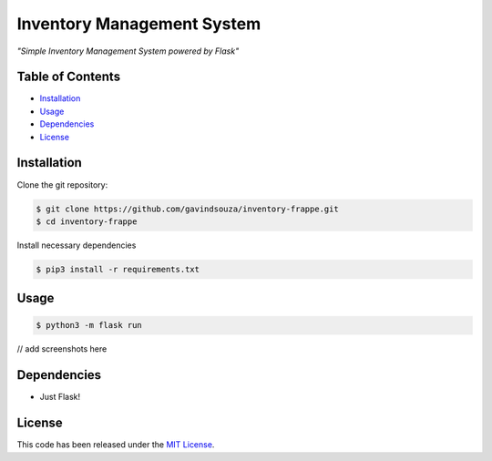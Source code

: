 Inventory Management System
==================================================
*"Simple Inventory Management System powered by Flask"*

Table of Contents
~~~~~~~~~~~~~~~~~

-  `Installation`_
-  `Usage`_
-  `Dependencies`_
-  `License`_

Installation
~~~~~~~~~~~~

Clone the git repository:

.. code:: console

   $ git clone https://github.com/gavindsouza/inventory-frappe.git
   $ cd inventory-frappe

Install necessary dependencies

.. code:: console

   $ pip3 install -r requirements.txt


Usage
~~~~~

.. code:: console

    $ python3 -m flask run

// add screenshots here

Dependencies
~~~~~~~~~~~~~

- Just Flask!

.. _Dependencies: requirements.txt

License
~~~~~~~

This code has been released under the `MIT License`_.

.. _MIT License: LICENSE